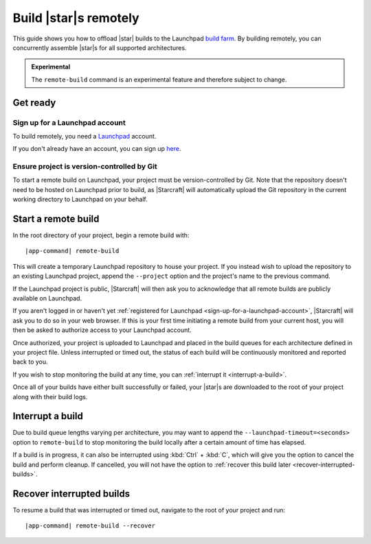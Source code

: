 .. _how-to-build-remotely:

Build |star|\s remotely
=======================

This guide shows you how to offload |star| builds to the Launchpad `build farm
<https://launchpad.net/builders>`_. By building remotely, you can concurrently assemble
|star|\s for all supported architectures.

.. admonition:: Experimental
    :class: important

    The ``remote-build`` command is an experimental feature and therefore subject to
    change.


Get ready
---------

.. _sign-up-for-a-launchpad-account:

Sign up for a Launchpad account
~~~~~~~~~~~~~~~~~~~~~~~~~~~~~~~

To build remotely, you need a `Launchpad <https://launchpad.net>`_ account.

If you don't already have an account, you can sign up `here
<https://login.launchpad.net>`_.


Ensure project is version-controlled by Git
~~~~~~~~~~~~~~~~~~~~~~~~~~~~~~~~~~~~~~~~~~~

To start a remote build on Launchpad, your project must be version-controlled by Git.
Note that the repository doesn't need to be hosted on Launchpad prior to build, as
|Starcraft| will automatically upload the Git repository in the current working
directory to Launchpad on your behalf.


.. _start-a-remote-build:

Start a remote build
--------------------

In the root directory of your project, begin a remote build with:

.. parsed-literal::

    |app-command| remote-build

This will create a temporary Launchpad repository to house your project. If you instead
wish to upload the repository to an existing Launchpad project, append the ``--project``
option and the project's name to the previous command.

If the Launchpad project is public, |Starcraft| will then ask you to acknowledge that
all remote builds are publicly available on Launchpad.

.. terminal::

    remote-build is experimental and is subject to change. Use with caution.
    All data sent to remote builders will be publicly available. Are you sure you
    want to continue? [y/N]:

If you aren't logged in or haven't yet :ref:`registered for Launchpad
<sign-up-for-a-launchpad-account>`, |Starcraft| will ask you to do so in your web
browser. If this is your first time initiating a remote build from your current host,
you will then be asked to authorize access to your Launchpad account.

Once authorized, your project is uploaded to Launchpad and placed in the build queues
for each architecture defined in your project file. Unless interrupted or timed out, the
status of each build will be continuously monitored and reported back to you.

If you wish to stop monitoring the build at any time, you can :ref:`interrupt it
<interrupt-a-build>`.

Once all of your builds have either built successfully or failed, your |star|\s are
downloaded to the root of your project along with their build logs.


.. _interrupt-a-build:

Interrupt a build
-----------------

Due to build queue lengths varying per architecture, you may want to append the
``--launchpad-timeout=<seconds>`` option to ``remote-build`` to stop monitoring the
build locally after a certain amount of time has elapsed.

If a build is in progress, it can also be interrupted using :kbd:`Ctrl` + :kbd:`C`,
which will give you the option to cancel the build and perform cleanup. If cancelled,
you will not have the option to :ref:`recover this build later
<recover-interrupted-builds>`.


.. _recover-interrupted-builds:

Recover interrupted builds
--------------------------

To resume a build that was interrupted or timed out, navigate to the root of your
project and run:

.. parsed-literal::

    |app-command| remote-build --recover

